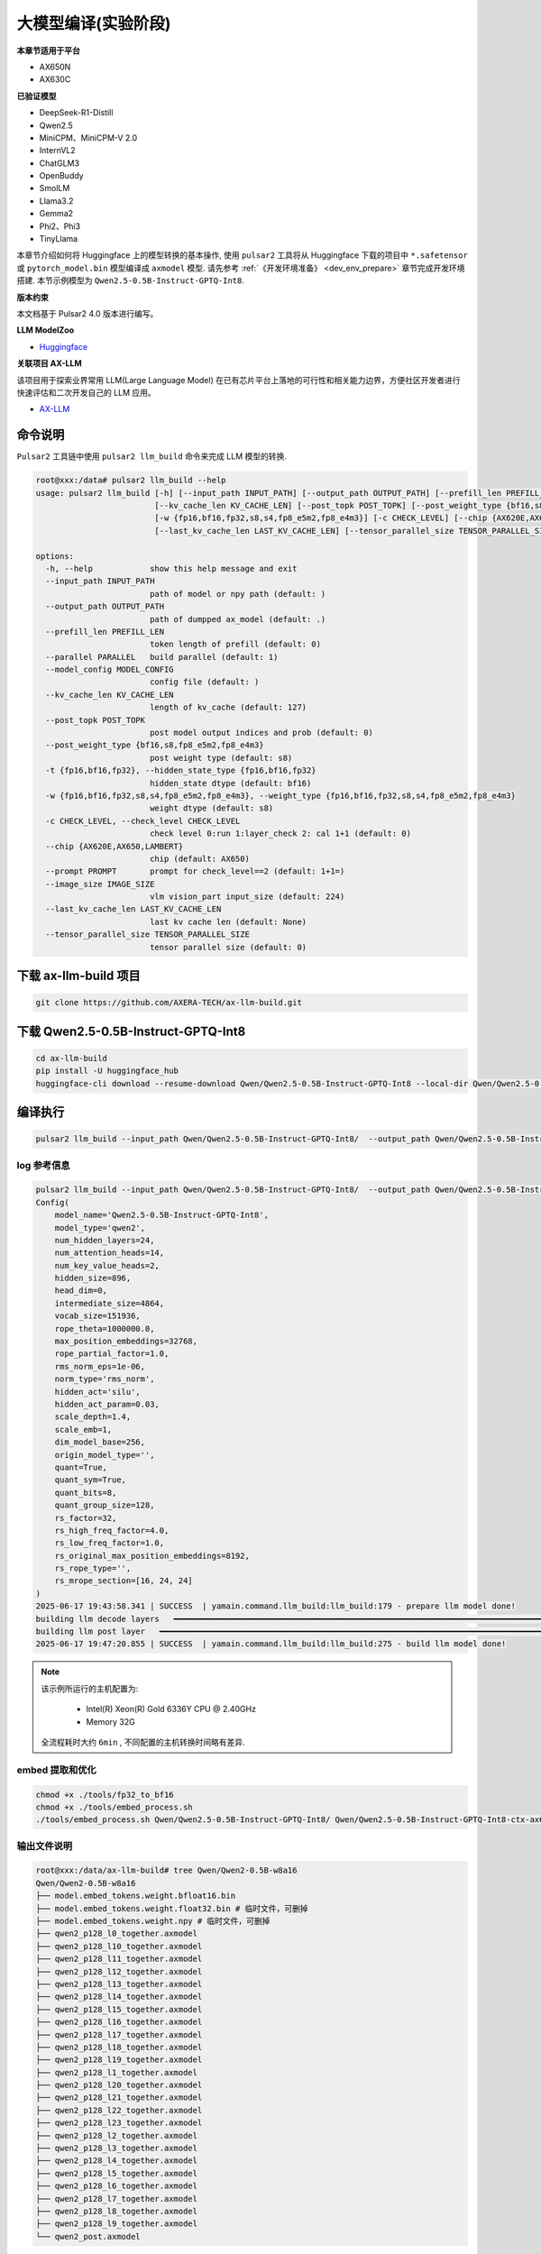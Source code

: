 ======================
大模型编译(实验阶段)
======================

**本章节适用于平台**

- AX650N
- AX630C

**已验证模型**

- DeepSeek-R1-Distill
- Qwen2.5
- MiniCPM、MiniCPM-V 2.0
- InternVL2
- ChatGLM3
- OpenBuddy
- SmolLM
- Llama3.2
- Gemma2
- Phi2、Phi3
- TinyLlama

本章节介绍如何将 Huggingface 上的模型转换的基本操作, 使用 ``pulsar2`` 工具将从 Huggingface 下载的项目中 ``*.safetensor`` 或 ``pytorch_model.bin``  模型编译成 ``axmodel`` 模型. 请先参考 :ref:`《开发环境准备》 <dev_env_prepare>` 章节完成开发环境搭建. 
本节示例模型为 ``Qwen2.5-0.5B-Instruct-GPTQ-Int8``.

**版本约束**

本文档基于 Pulsar2 4.0 版本进行编写。

**LLM ModelZoo**

- `Huggingface <https://huggingface.co/AXERA-TECH>`_

**关联项目 AX-LLM**

该项目用于探索业界常用 LLM(Large Language Model) 在已有芯片平台上落地的可行性和相关能力边界，方便社区开发者进行快速评估和二次开发自己的 LLM 应用。

- `AX-LLM <https://github.com/AXERA-TECH/ax-llm>`_

~~~~~~~~~~~~~~~~~~~~~~~~~~~~~~~
命令说明
~~~~~~~~~~~~~~~~~~~~~~~~~~~~~~~

``Pulsar2`` 工具链中使用 ``pulsar2 llm_build`` 命令来完成 LLM 模型的转换. 

.. code-block:: shell

    root@xxx:/data# pulsar2 llm_build --help
    usage: pulsar2 llm_build [-h] [--input_path INPUT_PATH] [--output_path OUTPUT_PATH] [--prefill_len PREFILL_LEN] [--parallel PARALLEL] [--model_config MODEL_CONFIG]
                             [--kv_cache_len KV_CACHE_LEN] [--post_topk POST_TOPK] [--post_weight_type {bf16,s8,fp8_e5m2,fp8_e4m3}] [-t {fp16,bf16,fp32}]
                             [-w {fp16,bf16,fp32,s8,s4,fp8_e5m2,fp8_e4m3}] [-c CHECK_LEVEL] [--chip {AX620E,AX650,LAMBERT}] [--prompt PROMPT] [--image_size IMAGE_SIZE]
                             [--last_kv_cache_len LAST_KV_CACHE_LEN] [--tensor_parallel_size TENSOR_PARALLEL_SIZE]
    
    options:
      -h, --help            show this help message and exit
      --input_path INPUT_PATH
                            path of model or npy path (default: )
      --output_path OUTPUT_PATH
                            path of dumpped ax_model (default: .)
      --prefill_len PREFILL_LEN
                            token length of prefill (default: 0)
      --parallel PARALLEL   build parallel (default: 1)
      --model_config MODEL_CONFIG
                            config file (default: )
      --kv_cache_len KV_CACHE_LEN
                            length of kv_cache (default: 127)
      --post_topk POST_TOPK
                            post model output indices and prob (default: 0)
      --post_weight_type {bf16,s8,fp8_e5m2,fp8_e4m3}
                            post weight type (default: s8)
      -t {fp16,bf16,fp32}, --hidden_state_type {fp16,bf16,fp32}
                            hidden_state dtype (default: bf16)
      -w {fp16,bf16,fp32,s8,s4,fp8_e5m2,fp8_e4m3}, --weight_type {fp16,bf16,fp32,s8,s4,fp8_e5m2,fp8_e4m3}
                            weight dtype (default: s8)
      -c CHECK_LEVEL, --check_level CHECK_LEVEL
                            check level 0:run 1:layer_check 2: cal 1+1 (default: 0)
      --chip {AX620E,AX650,LAMBERT}
                            chip (default: AX650)
      --prompt PROMPT       prompt for check_level==2 (default: 1+1=)
      --image_size IMAGE_SIZE
                            vlm vision_part input_size (default: 224)
      --last_kv_cache_len LAST_KV_CACHE_LEN
                            last kv cache len (default: None)
      --tensor_parallel_size TENSOR_PARALLEL_SIZE
                            tensor parallel size (default: 0)


~~~~~~~~~~~~~~~~~~~~~~~~~~~~~~~
下载 ax-llm-build 项目
~~~~~~~~~~~~~~~~~~~~~~~~~~~~~~~

.. code-block:: shell

    git clone https://github.com/AXERA-TECH/ax-llm-build.git

~~~~~~~~~~~~~~~~~~~~~~~~~~~~~~~
下载 Qwen2.5-0.5B-Instruct-GPTQ-Int8
~~~~~~~~~~~~~~~~~~~~~~~~~~~~~~~

.. code-block:: shell

    cd ax-llm-build
    pip install -U huggingface_hub
    huggingface-cli download --resume-download Qwen/Qwen2.5-0.5B-Instruct-GPTQ-Int8 --local-dir Qwen/Qwen2.5-0.5B-Instruct-GPTQ-Int8-ctx-ax650

~~~~~~~~~~~~~~~~~~~~~~~~~~~~~~~
编译执行
~~~~~~~~~~~~~~~~~~~~~~~~~~~~~~~

.. code-block:: shell

    pulsar2 llm_build --input_path Qwen/Qwen2.5-0.5B-Instruct-GPTQ-Int8/  --output_path Qwen/Qwen2.5-0.5B-Instruct-GPTQ-Int8-ctx-ax650 --hidden_state_type bf16 --kv_cache_len 1023 --prefill_len 128 --last_kv_cache_len 128 --last_kv_cache_len 256 --last_kv_cache_len 384 --last_kv_cache_len 512  --chip AX650 -c 1 --parallel 8

^^^^^^^^^^^^^^^^^^^^^
log 参考信息
^^^^^^^^^^^^^^^^^^^^^

.. code-block::

    pulsar2 llm_build --input_path Qwen/Qwen2.5-0.5B-Instruct-GPTQ-Int8/  --output_path Qwen/Qwen2.5-0.5B-Instruct-GPTQ-Int8-ctx-ax650 --hidden_state_type bf16 --kv_cache_len 1023 --prefill_len 128 --last_kv_cache_len 128 --last_kv_cache_len 256 --last_kv_cache_len 384 --last_kv_cache_len 512  --chip AX650 -c 1 --parallel 8
    Config(
        model_name='Qwen2.5-0.5B-Instruct-GPTQ-Int8',
        model_type='qwen2',
        num_hidden_layers=24,
        num_attention_heads=14,
        num_key_value_heads=2,
        hidden_size=896,
        head_dim=0,
        intermediate_size=4864,
        vocab_size=151936,
        rope_theta=1000000.0,
        max_position_embeddings=32768,
        rope_partial_factor=1.0,
        rms_norm_eps=1e-06,
        norm_type='rms_norm',
        hidden_act='silu',
        hidden_act_param=0.03,
        scale_depth=1.4,
        scale_emb=1,
        dim_model_base=256,
        origin_model_type='',
        quant=True,
        quant_sym=True,
        quant_bits=8,
        quant_group_size=128,
        rs_factor=32,
        rs_high_freq_factor=4.0,
        rs_low_freq_factor=1.0,
        rs_original_max_position_embeddings=8192,
        rs_rope_type='',
        rs_mrope_section=[16, 24, 24]
    )
    2025-06-17 19:43:58.341 | SUCCESS  | yamain.command.llm_build:llm_build:179 - prepare llm model done!
    building llm decode layers   ━━━━━━━━━━━━━━━━━━━━━━━━━━━━━━━━━━━━━━━━━━━━━━━━━━━━━━━━━━━━━━━━━━━━━━━━━━━━━━━━━━━━━━━━━━━━━━━━━━━━━━━━━━━━━━━━━━━━━━━━━━━━━━━━━━━━━━━━━━━━━ 24/24 0:01:57
    building llm post layer   ━━━━━━━━━━━━━━━━━━━━━━━━━━━━━━━━━━━━━━━━━━━━━━━━━━━━━━━━━━━━━━━━━━━━━━━━━━━━━━━━━━━━━━━━━━━━━━━━━━━━━━━━━━━━━━━━━━━━━━━━━━━━━━━━━━━━━━━━━━━━━━━━━━ 1/1 0:01:24
    2025-06-17 19:47:20.855 | SUCCESS  | yamain.command.llm_build:llm_build:275 - build llm model done!

.. note::

    该示例所运行的主机配置为:

        - Intel(R) Xeon(R) Gold 6336Y CPU @ 2.40GHz
        - Memory 32G

    全流程耗时大约 ``6min`` , 不同配置的主机转换时间略有差异.


^^^^^^^^^^^^^^^^^^^^^^^^^^^^^^^^^^^^
embed 提取和优化
^^^^^^^^^^^^^^^^^^^^^^^^^^^^^^^^^^^^

.. code-block:: shell  

    chmod +x ./tools/fp32_to_bf16
    chmod +x ./tools/embed_process.sh
    ./tools/embed_process.sh Qwen/Qwen2.5-0.5B-Instruct-GPTQ-Int8/ Qwen/Qwen2.5-0.5B-Instruct-GPTQ-Int8-ctx-ax650

^^^^^^^^^^^^^^^^^^^^^^^^^^^^^^^^^^^^
输出文件说明
^^^^^^^^^^^^^^^^^^^^^^^^^^^^^^^^^^^^

.. code-block:: shell  

    root@xxx:/data/ax-llm-build# tree Qwen/Qwen2-0.5B-w8a16
    Qwen/Qwen2-0.5B-w8a16
    ├── model.embed_tokens.weight.bfloat16.bin
    ├── model.embed_tokens.weight.float32.bin # 临时文件，可删掉
    ├── model.embed_tokens.weight.npy # 临时文件，可删掉 
    ├── qwen2_p128_l0_together.axmodel
    ├── qwen2_p128_l10_together.axmodel
    ├── qwen2_p128_l11_together.axmodel
    ├── qwen2_p128_l12_together.axmodel
    ├── qwen2_p128_l13_together.axmodel
    ├── qwen2_p128_l14_together.axmodel
    ├── qwen2_p128_l15_together.axmodel
    ├── qwen2_p128_l16_together.axmodel
    ├── qwen2_p128_l17_together.axmodel
    ├── qwen2_p128_l18_together.axmodel
    ├── qwen2_p128_l19_together.axmodel
    ├── qwen2_p128_l1_together.axmodel
    ├── qwen2_p128_l20_together.axmodel
    ├── qwen2_p128_l21_together.axmodel
    ├── qwen2_p128_l22_together.axmodel
    ├── qwen2_p128_l23_together.axmodel
    ├── qwen2_p128_l2_together.axmodel
    ├── qwen2_p128_l3_together.axmodel
    ├── qwen2_p128_l4_together.axmodel
    ├── qwen2_p128_l5_together.axmodel
    ├── qwen2_p128_l6_together.axmodel
    ├── qwen2_p128_l7_together.axmodel
    ├── qwen2_p128_l8_together.axmodel
    ├── qwen2_p128_l9_together.axmodel
    └── qwen2_post.axmodel


其中 ``model.embed_tokens.weight.bfloat16.bin``, ``qwen2_p128_l0_together.axmodel ~ qwen2_p128_l23_together.axmodel``, ``qwen_post.axmodel`` 文件是上板运行所需要

~~~~~~~~~~~~~~~~~~~~~~~
开发板运行
~~~~~~~~~~~~~~~~~~~~~~~

本章节介绍如何在 ``AX650`` 开发板上运行 LLM 模型. 

^^^^^^^^^^^^^^^^^^^^^^^^^^^^^^^^^^^^
使用 ax-llm 运行大模型
^^^^^^^^^^^^^^^^^^^^^^^^^^^^^^^^^^^^

运行该实例相关文件已上传网盘，请自行下载和参考
  
  - `Huggingface <https://huggingface.co/AXERA-TECH/Qwen2.5-0.5B-Instruct-CTX-Int8>`_


先运行 tokenizer 解析器

.. code-block:: shell

    root@ax650:/mnt/qtang/llm-test/qwen2.5-0.5b-ctx# python3 qwen2.5_tokenizer_uid.py
    Server running at http://0.0.0.0:12345


再运行示例

.. code-block:: shell

    root@ax650:/mnt/qtang/llm-test/qwen2.5-0.5b-ctx# ./run_qwen2.5_0.5b_gptq_int8_ctx_ax650.sh
    [I][                            Init][ 110]: LLM init start
    [I][                            Init][  34]: connect http://127.0.0.1:12345 ok
    [I][                            Init][  57]: uid: f0e935ec-2d40-45b5-807d-ecea4ed74296
    bos_id: -1, eos_id: 151645
    100% | ████████████████████████████████ |  27 /  27 [10.02s<10.02s, 2.69 count/s] init post axmodel ok,remain_cmm(3960 MB)[I][                            Init][ 188]: max_token_len : 2560
    [I][                            Init][ 193]: kv_cache_size : 128, kv_cache_num: 2560
    [I][                            Init][ 201]: prefill_token_num : 128
    [I][                            Init][ 205]: grp: 1, prefill_max_token_num : 1
    [I][                            Init][ 205]: grp: 2, prefill_max_token_num : 128
    [I][                            Init][ 205]: grp: 3, prefill_max_token_num : 512
    [I][                            Init][ 205]: grp: 4, prefill_max_token_num : 1024
    [I][                            Init][ 205]: grp: 5, prefill_max_token_num : 1536
    [I][                            Init][ 205]: grp: 6, prefill_max_token_num : 2048
    [I][                            Init][ 209]: prefill_max_token_num : 2048
    [I][                     load_config][ 282]: load config:
    {
        "enable_repetition_penalty": false,
        "enable_temperature": false,
        "enable_top_k_sampling": true,
        "enable_top_p_sampling": false,
        "penalty_window": 20,
        "repetition_penalty": 1.2,
        "temperature": 0.9,
        "top_k": 1,
        "top_p": 0.8
    }
    
    [I][                            Init][ 218]: LLM init ok
    Type "q" to exit, Ctrl+c to stop current running
    [I][          GenerateKVCachePrefill][ 271]: input token num : 21, prefill_split_num : 1 prefill_grpid : 2
    [I][          GenerateKVCachePrefill][ 308]: input_num_token:21
    [I][                            main][ 230]: precompute_len: 21
    [I][                            main][ 231]: system_prompt: You are Qwen, created by Alibaba Cloud. You are a helpful assistant.
    prompt >> 你是谁
    [I][                      SetKVCache][ 531]: prefill_grpid:2 kv_cache_num:128 precompute_len:21 input_num_token:10
    [I][                      SetKVCache][ 534]: current prefill_max_token_num:1920
    [I][                             Run][ 660]: input token num : 10, prefill_split_num : 1
    [I][                             Run][ 686]: input_num_token:10
    [I][                             Run][ 829]: ttft: 135.04 ms
    我是Qwen，一个由阿里云开发的超大规模语言模型，我叫通义千问。我是通义系列的第二款超大规模语言模型，也是阿里云推出的一款大型语言模型。我的目标是帮助用户在各种场景下提供准确、流畅、自然的对话服务。
    
    [N][                             Run][ 943]: hit eos,avg 30.80 token/s
    
    [I][                      GetKVCache][ 500]: precompute_len:93, remaining:1955


板端运行程序编译流程，请参考我们在 github 上的开源项目 `AX-LLM <https://github.com/AXERA-TECH/ax-llm>`_

^^^^^^^^^^^^^^^^^^^^^^^^^^^^^^^^^^^^
Tokenizer 解析器说明
^^^^^^^^^^^^^^^^^^^^^^^^^^^^^^^^^^^^

ax-llm 项目中的 Tokenizer 解析器采用本地模块与 HTTP Server 两种方案，其中本地方案又尝试了 sentencepiece、tiktoken 两种方案。
但是我们在实际调试过程中发现 sentencepiece 对于不同 LLM 模型的 special tokens 支持不友好，需要用户自行处理 special tokens 的拆分，容易导致板端 token id 与 transformers 库中的 AutoTokenizer 获得的 token id 存在差异，最终影响 LLM 的输出结果正确性。
因此我们建议前期调试的时候使用 Tokenizer HTTP Server 的方式直接调用 transformers 库中的 AutoTokenizer 模块进行测试。 

Tokenizer HTTP Server 的特点：

* 保证 token id 正确
* 方便添加 chat template
* 支持本地、远端部署
* 支持多用户接入

以在网盘中已提供基于 Qwen2.5 0.5B 的相关文件为例

.. code-block:: shell

    root@ax650:/mnt/qtang/llm-test/qwen2.5-0.5b-ctx# tree -L 1
    .
    |-- main_ax650
    |-- main_axcl_aarch64
    |-- main_axcl_x86
    |-- post_config.json
    |-- qwen2.5-0.5b-gptq-int8-ctx-ax630c
    |-- qwen2.5-0.5b-gptq-int8-ctx-ax650
    |-- qwen2.5_tokenizer
    |-- qwen2.5_tokenizer_uid.py
    |-- run_qwen2.5_0.5b_gptq_int8_ctx_ax630c.sh
    `-- run_qwen2.5_0.5b_gptq_int8_ctx_ax650.sh


* qwen2.5_tokenizer：是 tokenizer 相关文件，从 Qwen/Qwen2.5-3B-Instruct/ 中提取
* qwen2.5_tokenizer_uid.py：是用 python 实现的 Tokenizer HTTP Server

运行说明如下：

* python qwen2.5_tokenizer_uid.py --host xxx.xxx.xxx.xxx --port 12345，其中 --host xxx.xxx.xxx.xxx 设置 tokenizer 解析服务器的 IP 地址，确保 AX650N 能正常访问该地址
* 可以在具备 python 环境的 AX650N 本地运行, 则直接运行 python qwen2.5_tokenizer_uid.py 
* 修改 ./run_qwen2.5_0.5b_gptq_int8_ctx_ax650.sh 中 --filename_tokenizer_model 的 IP 信息和步骤1中的一致
* 运行 ./run_qwen2.5_0.5b_gptq_int8_ctx_ax650.sh 即可

.. code-block:: shell

    root@ax650:/mnt/qtang/llm-test/qwen2.5-0.5b-ctx# cat run_qwen2.5_0.5b_gptq_int8_ctx_ax650.sh
    ./main_ax650 \
    --system_prompt "You are Qwen, created by Alibaba Cloud. You are a helpful assistant." \
    --template_filename_axmodel "qwen2.5-0.5b-gptq-int8-ctx-ax650/qwen2_p128_l%d_together.axmodel" \
    --axmodel_num 24 \
    --tokenizer_type 2 \
    --url_tokenizer_model "http://127.0.0.1:12345" \
    --filename_post_axmodel "qwen2.5-0.5b-gptq-int8-ctx-ax650/qwen2_post.axmodel" \
    --filename_tokens_embed "qwen2.5-0.5b-gptq-int8-ctx-ax650/model.embed_tokens.weight.bfloat16.bin" \
    --tokens_embed_num 151936 \
    --tokens_embed_size 896 \
    --use_mmap_load_embed 0 \
    --live_print 1
